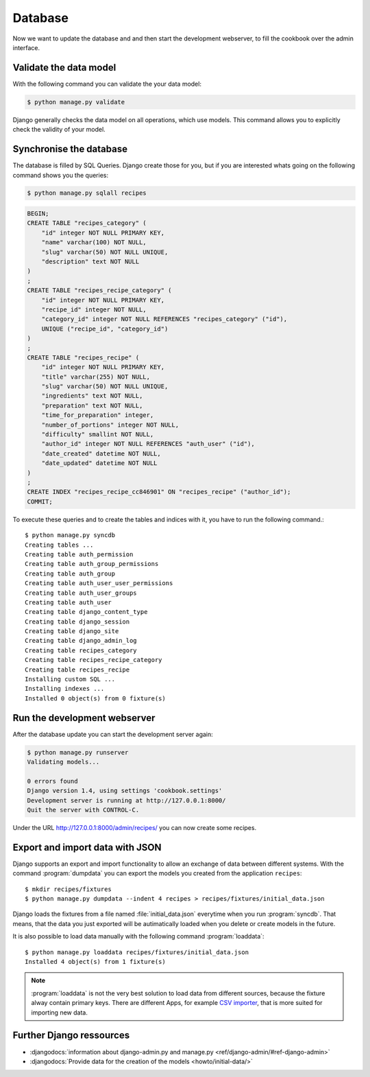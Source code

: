 Database
********

Now we want to update the database and and then start the development webserver,
to fill the cookbook over the admin interface.

Validate the data model
=======================

With the following command you can validate the your data model:

..  code-block:: bash

    $ python manage.py validate

Django generally checks the data model on all operations, which use models. 
This command allows you to explicitly check the validity of your model.

Synchronise the database
========================

The database is filled by SQL Queries. Django create those for you, but 
if you are interested whats going on the following command shows you
the queries:

..  code-block:: bash

    $ python manage.py sqlall recipes

..  code-block:: sql

    BEGIN;
    CREATE TABLE "recipes_category" (
        "id" integer NOT NULL PRIMARY KEY,
        "name" varchar(100) NOT NULL,
        "slug" varchar(50) NOT NULL UNIQUE,
        "description" text NOT NULL
    )
    ;
    CREATE TABLE "recipes_recipe_category" (
        "id" integer NOT NULL PRIMARY KEY,
        "recipe_id" integer NOT NULL,
        "category_id" integer NOT NULL REFERENCES "recipes_category" ("id"),
        UNIQUE ("recipe_id", "category_id")
    )
    ;
    CREATE TABLE "recipes_recipe" (
        "id" integer NOT NULL PRIMARY KEY,
        "title" varchar(255) NOT NULL,
        "slug" varchar(50) NOT NULL UNIQUE,
        "ingredients" text NOT NULL,
        "preparation" text NOT NULL,
        "time_for_preparation" integer,
        "number_of_portions" integer NOT NULL,
        "difficulty" smallint NOT NULL,
        "author_id" integer NOT NULL REFERENCES "auth_user" ("id"),
        "date_created" datetime NOT NULL,
        "date_updated" datetime NOT NULL
    )
    ;
    CREATE INDEX "recipes_recipe_cc846901" ON "recipes_recipe" ("author_id");
    COMMIT;

To execute these queries and to create the tables and indices with it, you have
to run the following command.::

    $ python manage.py syncdb
    Creating tables ...
    Creating table auth_permission
    Creating table auth_group_permissions
    Creating table auth_group
    Creating table auth_user_user_permissions
    Creating table auth_user_groups
    Creating table auth_user
    Creating table django_content_type
    Creating table django_session
    Creating table django_site
    Creating table django_admin_log
    Creating table recipes_category
    Creating table recipes_recipe_category
    Creating table recipes_recipe
    Installing custom SQL ...
    Installing indexes ...
    Installed 0 object(s) from 0 fixture(s)


Run the development webserver
=============================

After the database update you can start the development server again:

..  code-block:: bash

    $ python manage.py runserver
    Validating models...

    0 errors found
    Django version 1.4, using settings 'cookbook.settings'
    Development server is running at http://127.0.0.1:8000/
    Quit the server with CONTROL-C.

Under the URL http://127.0.0.1:8000/admin/recipes/ you can now create some recipes.

Export and import data with JSON
================================

Django supports an export and import functionality to allow an exchange
of data between different systems. With the command :program:`dumpdata` 
you can export the models you created from the application ``recipes``::

    $ mkdir recipes/fixtures
    $ python manage.py dumpdata --indent 4 recipes > recipes/fixtures/initial_data.json

Django loads the fixtures from a file named :file:`initial_data.json` everytime
when you run :program:`syncdb`. That means, that the data you just exported 
will be autimatically loaded when you delete or create models in the future.

It is also possible to load data manually with the following command :program:`loaddata`::

    $ python manage.py loaddata recipes/fixtures/initial_data.json
    Installed 4 object(s) from 1 fixture(s)

.. note::

    :program:`loaddata` is not the very best solution to load data from different sources,
    because the fixture alway contain primary keys.
    There are different Apps, for example `CSV
    importer`_, that is more suited for importing new data.

.. _CSV importer: http://django-csv-importer.readthedocs.org/

Further Django ressources
=========================

* :djangodocs:`information about django-admin.py and manage.py <ref/django-admin/#ref-django-admin>`
* :djangodocs:`Provide data for the creation of the models <howto/initial-data/>`
